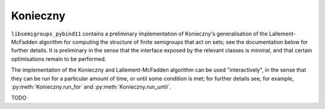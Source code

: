 .. Copyright (c) 2022-2024 J. D. Mitchell

   Distributed under the terms of the GPL license version 3.

   The full license is in the file LICENSE, distributed with this software.

Konieczny
=========

``libsemigroups_pybind11`` contains a preliminary implementation of Konieczny's
generalisation of the Lallement-McFadden algorithm for computing the structure
of finite semigroups that act on sets; see the documentation below for further
details. It is preliminary in the sense that the interface exposed by the
relevant classes is minimal, and that certain optimisations remain to be
performed.

The implementation of the Konieczny and Lallement-McFadden algorithm can be
used "interactively", in the sense that they can be run for a particular amount
of time, or until some condition is met; for further details see, for example,
:py:meth:`Konieczny.run_for` and :py:meth:`Konieczny.run_until`.

TODO